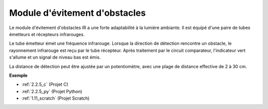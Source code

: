 .. _cpn_avoid_module:

Module d'évitement d'obstacles
===========================================

.. image:: img/2.2.5IR_Obstacle.png
   :width: 400
   :align: center

Le module d'évitement d'obstacles IR a une forte adaptabilité à la lumière ambiante. 
Il est équipé d'une paire de tubes émetteurs et récepteurs infrarouges.

Le tube émetteur émet une fréquence infrarouge. Lorsque la direction de détection rencontre un 
obstacle, le rayonnement infrarouge est reçu par le tube récepteur. Après traitement par le 
circuit comparateur, l'indicateur vert s'allume et un signal de niveau bas est émis.

La distance de détection peut être ajustée par un potentiomètre, avec une plage de distance effective de 2 à 30 cm.

.. image:: img/IR_module.png
    :width: 600
    :align: center

**Exemple**

* :ref:`2.2.5_c` (Projet C)
* :ref:`2.2.5_py` (Projet Python)
* :ref:`1.11_scratch` (Projet Scratch)
